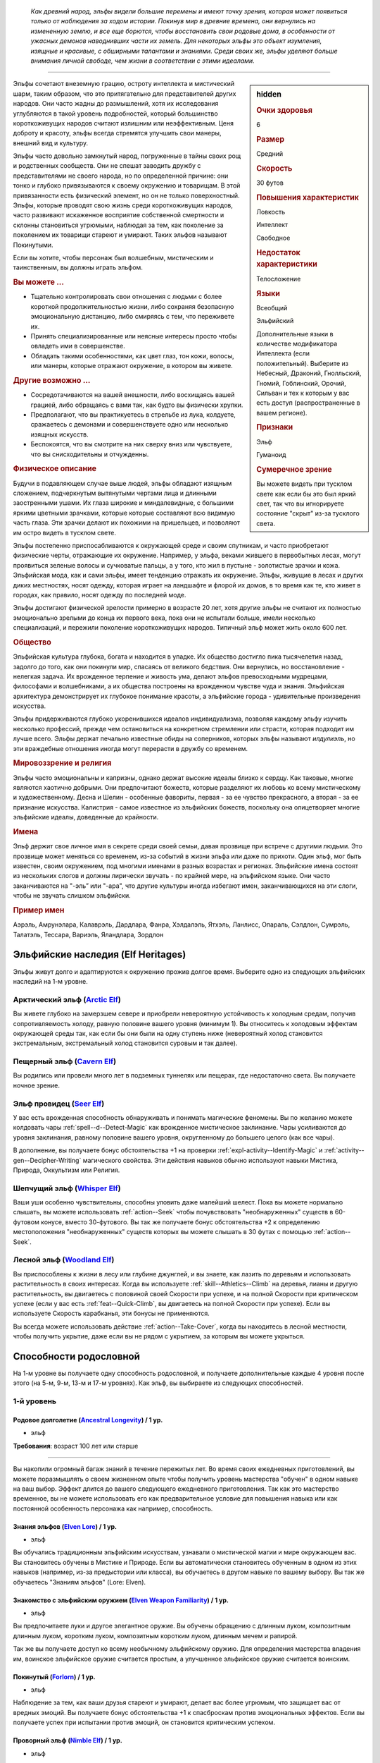 .. epigraph::
	
	*Как древний народ, эльфы видели большие перемены и имеют точку зрения, которая может появиться только от наблюдения за ходом истории.
	Покинув мир в древние времена, они вернулись на измененную землю, и все еще борются, чтобы восстановить свои родовые дома, в особенности от ужасных демонов наводнивших части их земель.
	Для некоторых эльфы это объект изумления, изящные и красивые, с обширными талантами и знаниями.
	Среди своих же, эльфы уделяют больше внимания личной свободе, чем жизни в соответствии с этими идеалами.*

-----------------------------------------------------------------------------

.. rst-class:: sidebar-char-ancestry-class

.. sidebar:: hidden
	
	.. rubric:: Очки здоровья

	6


	.. rubric:: Размер

	Средний


	.. rubric:: Скорость

	30 футов


	.. rubric:: Повышения характеристик

	Ловкость

	Интеллект

	Свободное

	.. rubric:: Недостаток характеристики

	Телосложение


	.. rubric:: Языки

	Всеобщий

	Эльфийский

	Дополнительные языки в количестве модификатора Интеллекта (если положительный).
	Выберите из Небесный, Драконий, Гнолльский, Гномий, Гоблинский, Орочий, Сильван и тех к которым у вас есть доступ (распространенные в вашем регионе).


	.. rubric:: Признаки

	Эльф

	Гуманоид


	.. rubric:: Сумеречное зрение

	Вы можете видеть при тусклом свете как если бы это был яркий свет, так что вы игнорируете состояние "скрыт" из-за тусклого света.



Эльфы сочетают внеземную грацию, остроту интеллекта и мистический шарм, таким образом, что это притягательно для представителей других народов.
Они часто жадны до размышлений, хотя их исследования углубляются в такой уровень подробностей, который большинство короткоживущих народов считают излишним или неэффективным.
Ценя доброту и красоту, эльфы всегда стремятся улучшить свои манеры, внешний вид и культуру.

Эльфы часто довольно замкнутый народ, погруженные в тайны своих рощ и родственных сообществ.
Они не спешат заводить дружбу с представителями не своего народа, но по определенной причине: они тонко и глубоко привязываются к своему окружению и товарищам.
В этой привязанности есть физический элемент, но он не только поверхностный.
Эльфы, которые проводят свою жизнь среди короткоживущих народов, часто развивают искаженное восприятие собственной смертности и склонны становиться угрюмыми, наблюдая за тем, как поколение за поколением их товарищи стареют и умирают.
Таких эльфов называют Покинутыми.

Если вы хотите, чтобы персонаж был волшебным, мистическим и таинственным, вы должны играть эльфом.


.. rst-class:: h3
.. rubric:: Вы можете ...

* Тщательно контролировать свои отношения с людьми с более короткой продолжительностью жизни, либо сохраняя безопасную эмоциональную дистанцию, либо смиряясь с тем, что переживете их.
* Принять специализированные или неясные интересы просто чтобы овладеть ими в совершенстве.
* Обладать такими особенностями, как цвет глаз, тон кожи, волосы, или манеры, которые отражают окружение, в котором вы живете.


.. rst-class:: h3
.. rubric:: Другие возможно ...

* Сосредотачиваются на вашей внешности, либо восхищаясь вашей грацией, либо обращаясь с вами так, как будто вы физически хрупки.
* Предполагают, что вы практикуетесь в стрельбе из лука, колдуете, сражаетесь с демонами и совершенствуете одно или несколько изящных искусств.
* Беспокоятся, что вы смотрите на них сверху вниз или чувствуете, что вы снисходительны и отчужденны.


.. rst-class:: h3
.. rubric:: Физическое описание

Будучи в подавляющем случае выше людей, эльфы обладают изящным сложением, подчеркнутым вытянутыми чертами лица и длинными заостренными ушами.
Их глаза широкие и миндалевидные, с большими яркими цветными зрачками, которые которые составляют всю видимую часть глаза.
Эти зрачки делают их похожими на пришельцев, и позволяют им остро видеть в тусклом свете.

Эльфы постепенно приспосабливаются к окружающей среде и своим спутникам, и часто приобретают физические черты, отражающие их окружение.
Например, у эльфа, веками жившего в первобытных лесах, могут проявиться зеленые волосы и сучковатые пальцы, а у того, кто жил в пустыне - золотистые зрачки и кожа.
Эльфийская мода, как и сами эльфы, имеет тенденцию отражать их окружение.
Эльфы, живущие в лесах и других диких местностях, носят одежду, которая играет на ландшафте и флорой их домов, в то время как те, кто живет в городах, как правило, носят одежду по последней моде.

Эльфы достигают физической зрелости примерно в возрасте 20 лет, хотя другие эльфы не считают их полностью эмоционально зрелыми до конца их первого века, пока они не испытали больше, имели несколько специализаций, и пережили поколение короткоживущих народов.
Типичный эльф может жить около 600 лет.


.. rst-class:: h3
.. rubric:: Общество

Эльфийская культура глубока, богата и находится в упадке.
Их общество достигло пика тысячелетия назад, задолго до того, как они покинули мир, спасаясь от великого бедствия.
Они вернулись, но восстановление - нелегкая задача.
Их врожденное терпение и живость ума, делают эльфов превосходными мудрецами, философами и волшебниками, а их общества построены на врожденном чувстве чуда и знания.
Эльфийская архитектура демонстрирует их глубокое понимание красоты, а эльфийские города - удивительные произведения искусства.

Эльфы придерживаются глубоко укоренившихся идеалов индивидуализма, позволяя каждому эльфу изучить несколько профессий, прежде чем остановиться на конкретном стремлении или страсти, которая подходит им лучше всего.
Эльфы держат печально известные обиды на соперников, которых эльфы называют *илдулиэль*, но эти враждебные отношения иногда могут перерасти в дружбу со временем.


.. rst-class:: h3
.. rubric:: Мировоззрение и религия

Эльфы часто эмоциональны и капризны, однако держат высокие идеалы близко к сердцу.
Как таковые, многие являются хаотично добрыми.
Они предпочитают божеств, которые разделяют их любовь ко всему мистическому и художественному.
Десна и Шелин - особенные фавориты, первая - за ее чувство прекрасного, а вторая - за ее признание искусства.
Калистрия - самое известное из эльфийских божеств, поскольку она олицетворяет многие эльфийские идеалы, доведенные до крайности.


.. rst-class:: h3
.. rubric:: Имена

Эльф держит свое личное имя в секрете среди своей семьи, давая прозвище при встрече с другими людьми.
Это прозвище может меняться со временем, из-за событий в жизни эльфа или даже по прихоти.
Один эльф, мог быть известен, своим окружением, под многими именами в разных возрастах и регионах.
Эльфийские имена состоят из нескольких слогов и должны лирически звучать - по крайней мере, на эльфийском языке.
Они часто заканчиваются на "-эль” или "-ара", что другие культуры иногда избегают имен, заканчивающихся на эти слоги, чтобы не звучать слишком эльфийски.

.. rst-class:: h4
.. rubric:: Пример имен

Аэрэль, Амрунэлара, Калаврэль, Дардлара, Фанра, Хэлдалэль, Ятхэль, Ланлисс, Опараль, Сэлдлон, Сумрэль, Талатэль, Тессара, Вариэль, Яландлара, Зордлон





Эльфийские наследия (Elf Heritages)
-----------------------------------------------------------------------------------------

Эльфы живут долго и адаптируются к окружению прожив долгое время.
Выберите одно из следующих эльфийских наследий на 1-м уровне.


.. _ancestry-heritage--Elf--Arctic:

Арктический эльф (`Arctic Elf <https://2e.aonprd.com/Heritages.aspx?ID=6>`_)
~~~~~~~~~~~~~~~~~~~~~~~~~~~~~~~~~~~~~~~~~~~~~~~~~~~~~~~~~~~~~~~~~~~~~~~~~~~~~~~~~~~~~~~

Вы живете глубоко на замерзшем севере и приобрели невероятную устойчивость к холодным средам, получив сопротивляемость холоду, равную половине вашего уровня (минимум 1).
Вы относитесь к холодовым эффектам окружающей среды так, как если бы они были на одну ступень ниже (невероятный холод становится экстремальным, экстремальный холод становится суровым и так далее).


.. _ancestry-heritage--Elf--Cavern:

Пещерный эльф (`Cavern Elf <https://2e.aonprd.com/Heritages.aspx?ID=7>`_)
~~~~~~~~~~~~~~~~~~~~~~~~~~~~~~~~~~~~~~~~~~~~~~~~~~~~~~~~~~~~~~~~~~~~~~~~~~~~~~~~~~~~~~~

Вы родились или провели много лет в подземных туннелях или пещерах, где недостаточно света.
Вы получаете ночное зрение.


.. _ancestry-heritage--Elf--Seer:

Эльф провидец (`Seer Elf <https://2e.aonprd.com/Heritages.aspx?ID=8>`_)
~~~~~~~~~~~~~~~~~~~~~~~~~~~~~~~~~~~~~~~~~~~~~~~~~~~~~~~~~~~~~~~~~~~~~~~~~~~~~~~~~~~~~~~

У вас есть врожденная способность обнаруживать и понимать магические феномены.
Вы по желанию можете колдовать чары :ref:`spell--d--Detect-Magic` как врожденное мистическое заклинание.
Чары усиливаются до уровня заклинания, равному половине вашего уровня, округленному до большего целого (как все чары).

В дополнение, вы получаете бонус обстоятельства +1 на проверки :ref:`expl-activity--Identify-Magic` и :ref:`activity--gen--Decipher-Writing` магического свойства.
Эти действия навыков обычно используют навыки Мистика, Природа, Оккультизм или Религия.


.. _ancestry-heritage--Elf--Whisper:

Шепчущий эльф (`Whisper Elf <https://2e.aonprd.com/Heritages.aspx?ID=9>`_)
~~~~~~~~~~~~~~~~~~~~~~~~~~~~~~~~~~~~~~~~~~~~~~~~~~~~~~~~~~~~~~~~~~~~~~~~~~~~~~~~~~~~~~~

Ваши уши особенно чувствительны, способны уловить даже малейший шелест.
Пока вы можете нормально слышать, вы можете использовать :ref:`action--Seek` чтобы почувствовать "необнаруженных" существ в 60-футовом конусе, вместо 30-футового.
Вы так же получаете бонус обстоятельства +2 к определению местоположения "необнаруженных" существ которых вы можете слышать в 30 футах с помощью :ref:`action--Seek`.


.. _ancestry-heritage--Elf--Woodland:

Лесной эльф (`Woodland Elf <https://2e.aonprd.com/Heritages.aspx?ID=10>`_)
~~~~~~~~~~~~~~~~~~~~~~~~~~~~~~~~~~~~~~~~~~~~~~~~~~~~~~~~~~~~~~~~~~~~~~~~~~~~~~~~~~~~~~~

Вы приспособлены к жизни в лесу или глубине джунглей, и вы знаете, как лазить по деревьям и использовать растительность в своих интересах.
Когда вы используете :ref:`skill--Athletics--Climb` на деревья, лианы и другую растительность, вы двигаетесь с половиной своей Скорости при успехе, и на полной Скорости при критическом успехе (если у вас есть :ref:`feat--Quick-Climb`, вы двигаетесь на полной Скорости при успехе).
Если вы используете Скорость карабканья, эти бонусы не применяются.

Вы всегда можете использовать действие :ref:`action--Take-Cover`, когда вы находитесь в лесной местности, чтобы получить укрытие, даже если вы не рядом с укрытием, за которым вы можете укрыться.









.. rst-class:: ancestry-class-feats

Способности родословной
-----------------------------------------------------------------------------------------

На 1-м уровне вы получаете одну способность родословной, и получаете дополнительные каждые 4 уровня после этого (на 5-м, 9-м, 13-м и 17-м уровнях).
Как эльф, вы выбираете из следующих способностей.


1-й уровень
~~~~~~~~~~~~~~~~~~~~~~~~~~~~~~~~~~~~~~~~~~~~~~~~~~~~~~~~~~~~~~~~~~~~~~~~~~~~~~~~~~~~~~~~

.. _ancestry-feat--Elf--Ancestral-Longevity:

Родовое долголетие (`Ancestral Longevity <https://2e.aonprd.com/Feats.aspx?ID=12>`_) / 1 ур.
"""""""""""""""""""""""""""""""""""""""""""""""""""""""""""""""""""""""""""""""""""""""""""""

- эльф

**Требования**: возраст 100 лет или старше

----------

Вы накопили огромный багаж знаний в течение пережитых лет.
Во время своих ежедневных приготовлений, вы можете поразмышлять о своем жизненном опыте чтобы получить уровень мастерства "обучен" в одном навыке на ваш выбор.
Эффект длится до вашего следующего ежедневного приготовления.
Так как это мастерство временное, вы не можете использовать его как предварительное условие для повышения навыка или как постоянной особенность персонажа как например, способность.


.. _ancestry-feat--Elf--Elven-Lore:

Знания эльфов (`Elven Lore <https://2e.aonprd.com/Feats.aspx?ID=13>`_) / 1 ур.
"""""""""""""""""""""""""""""""""""""""""""""""""""""""""""""""""""""""""""""""""""""""""

- эльф

Вы обучались традиционным эльфийским искусствам, узнавали о мистической магии и мире окружающем вас.
Вы становитесь обучены в Мистике и Природе.
Если вы автоматически становитесь обученным в одном из этих навыков (например, из-за предыстории или класса), вы обучаетесь в другом навыке по вашему выбору.
Вы так же обучаетесь "Знаниям эльфов" (Lore: Elven).


.. _ancestry-feat--Elf--Elven-Weapon-Familiarity:

Знакомство с эльфийским оружием (`Elven Weapon Familiarity <https://2e.aonprd.com/Feats.aspx?ID=14>`_) / 1 ур.
""""""""""""""""""""""""""""""""""""""""""""""""""""""""""""""""""""""""""""""""""""""""""""""""""""""""""""""""""""""

- эльф

Вы предпочитаете луки и другое элегантное оружие.
Вы обучены обращению с длинным луком, композитным длинным луком, коротким луком, композитным коротким луком, длинным мечем и рапирой.

Так же вы получаете доступ ко всему необычному эльфийскому оружию.
Для определения мастерства владения им, воинское эльфийское оружие считается простым, а улучшенное эльфийское оружие считается воинским.


.. _ancestry-feat--Elf--Forlorn:

Покинутый (`Forlorn <https://2e.aonprd.com/Feats.aspx?ID=15>`_) / 1 ур.
"""""""""""""""""""""""""""""""""""""""""""""""""""""""""""""""""""""""""""""""""""""""""

- эльф

Наблюдение за тем, как ваши друзья стареют и умирают, делает вас более угрюмым, что защищает вас от вредных эмоций.
Вы получаете бонус обстоятельства +1 к спасброскам против эмоциональных эффектов.
Если вы получаете успех при испытании против эмоций, он становится критическим успехом.


.. _ancestry-feat--Elf--Nimble-Elf:

Проворный эльф (`Nimble Elf <https://2e.aonprd.com/Feats.aspx?ID=16>`_) / 1 ур.
"""""""""""""""""""""""""""""""""""""""""""""""""""""""""""""""""""""""""""""""""""""""""

- эльф

Ваши движения хорошо отточены.
Ваша Скорость увеличивается на 5 футов.


.. _ancestry-feat--Elf--Otherworldly-Magic:

Потусторонняя магия (`Otherworldly Magic <https://2e.aonprd.com/Feats.aspx?ID=17>`_) / 1 ур.
"""""""""""""""""""""""""""""""""""""""""""""""""""""""""""""""""""""""""""""""""""""""""""""

- эльф

Ваша эльфийская магия проявляется как простое мистическое заклинание, даже если вы формально не обучены магии.
Выберите одни чары из списка мистических (см. :ref:`spells-list--Arcane--Cantrips`).
Вы можете колдовать эти чары по желанию, как врожденное мистическое заклинание.
Эти чары усиливаются до уровня заклинания, равному половине вашего уровня с округлением до большего целого (как все чары).


.. _ancestry-feat--Elf--Unwavering-Mien:

Непоколебимая наружность (`Unwavering Mien <https://2e.aonprd.com/Feats.aspx?ID=18>`_) / 1 ур.
""""""""""""""""""""""""""""""""""""""""""""""""""""""""""""""""""""""""""""""""""""""""""""""""

- эльф

Ваш мистический контроль и медитации позволяют вам противостоять внешним воздействиям на ваше сознание.
Когда на вас воздействует ментальный эффект который длится минимум 2 раунда, вы можете уменьшить длительность на 1 раунд.

Вам все еще требуется естественный сон, но вы считате спасброски против эффектов сна на одну ступень успешности выше.
Это защищает только от эффектов сна, не от других эффектов делающих заставляющих вас терять сознание.





5-й уровень
~~~~~~~~~~~~~~~~~~~~~~~~~~~~~~~~~~~~~~~~~~~~~~~~~~~~~~~~~~~~~~~~~~~~~~~~~~~~~~~~~~~~~~~~

.. _ancestry-feat--Elf--Ageless-Patience:

Вечное терпение (`Ageless Patience <https://2e.aonprd.com/Feats.aspx?ID=19>`_) / 5 ур.
"""""""""""""""""""""""""""""""""""""""""""""""""""""""""""""""""""""""""""""""""""""""""

- эльф

Вы работаете в темпе, приобретенном из-за долголетия, который повышает вашу тщательность.
Вы можете добровольно потратить в два раза больше времени на проверку Восприятия или проверку навыка, чтобы получить бонус обстоятельства +2 к этой проверке.
Так же, для этих проверок, вы не считаете натуральную 1 на кости как понижение степени успешности; вы получаете критическую неудачу только если ваш результат на 10 меньше чем КС.
Например, вы получите эти преимущества если потратите два действия (|д-2|) на :ref:`action--Seek`, что обычно занимает 1 действие.
Вы можете получить эти преимущества во время исследования, потратив в два раза больше времени чем обычно требуется, или во время отдыха, потратив в два раза больше времени этого режима.

Мастер может решить, что ситуация не дает вам преимуществ, если промедление, наоборот, негативно отразится на результат, как например при напряженных переговорах с нетерпеливым существом.


.. _ancestry-feat--Elf--Elven-Weapon-Elegance:

Изящество эльфийского оружия (`Elven Weapon Elegance <https://2e.aonprd.com/Feats.aspx?ID=20>`_) / 5 ур.
""""""""""""""""""""""""""""""""""""""""""""""""""""""""""""""""""""""""""""""""""""""""""""""""""""""""""""""""""""""

- эльф

**Требования**: :ref:`ancestry-feat--Elf--Elven-Weapon-Familiarity`

----------

Вы приспособились к обращению с оружием ваших эльфийских предков и становитесь особенно смертельны в обращении с ним.
Когда вы критически попадаете используя эльфийское оружие, или одним из перечисленных в :ref:`ancestry-feat--Elf--Elven-Weapon-Familiarity`, вы применяете критический эффект специализации оружия.





9-й уровень
~~~~~~~~~~~~~~~~~~~~~~~~~~~~~~~~~~~~~~~~~~~~~~~~~~~~~~~~~~~~~~~~~~~~~~~~~~~~~~~~~~~~~~~~

.. _ancestry-feat--Elf--Elf-Step:

Эльфийский шаг (`Elf Step <https://2e.aonprd.com/Feats.aspx?ID=21>`_) |д-1| / 9 ур.
"""""""""""""""""""""""""""""""""""""""""""""""""""""""""""""""""""""""""""""""""""""""""

- эльф

Вы двигаетесь будто в грациозном танце, и даже ваши шаги длиннее обычных.
Вы делаете :ref:`action--Step` на 5 футов дважды.


.. _ancestry-feat--Elf--Expert-Longevity:

Эксперт долголетия (`Expert Longevity <https://2e.aonprd.com/Feats.aspx?ID=22>`_) / 9 ур.
"""""""""""""""""""""""""""""""""""""""""""""""""""""""""""""""""""""""""""""""""""""""""

- эльф

**Требования**: :ref:`ancestry-feat--Elf--Ancestral-Longevity`

----------

Вы продолжаете конкретизировать знания и навыки, которым научились за свою жизнь.
Когда вы выбираете навык, которому станете обученным с помощью :ref:`ancestry-feat--Elf--Ancestral-Longevity`, вы так же можете выбрать навык которому вы уже обучены и стать в нем экспертом.
Это длится до окончания действия "Родового долголетия".

Когда эффекты "Родового долголетия" и "Эксперта долголетия" заканчивается, вы можете перетренировать одно из ваших повышений навыка.
Повышение навыка, которое вы получаете от этой перетренировки, должно либо сделать вас обученным навыку, который вы выбрали с "Родовым долголетием", либо сделать вас экспертом в навыке, который вы выбрали для "Эксперта долголетия".





13-й уровень
~~~~~~~~~~~~~~~~~~~~~~~~~~~~~~~~~~~~~~~~~~~~~~~~~~~~~~~~~~~~~~~~~~~~~~~~~~~~~~~~~~~~~~~~

.. _ancestry-feat--Elf--Universal-Longevity:

Универсальное долголетие (`Universal Longevity <https://2e.aonprd.com/Feats.aspx?ID=23>`_) |д-1| / 13 ур.
""""""""""""""""""""""""""""""""""""""""""""""""""""""""""""""""""""""""""""""""""""""""""""""""""""""""""

- эльф

**Требования**: :ref:`ancestry-feat--Elf--Expert-Longevity`

**Частота**: раз в день

----------

Вы усовершенствовали свою способность поддерживать все навыки, что вы изучили за долгую жизнь, так что вы почти никогда необучены в навыку.
Вы вспоминаете жизненный опыт, изменяя навыки, которые вы выбрали для :ref:`ancestry-feat--Elf--Ancestral-Longevity` и :ref:`ancestry-feat--Elf--Expert-Longevity`.


.. _ancestry-feat--Elf--Elven-Weapon-Expertise:

Эксперт эльфийского оружия (`Elven Weapon Expertise <https://2e.aonprd.com/Feats.aspx?ID=24>`_) / 13 ур.
""""""""""""""""""""""""""""""""""""""""""""""""""""""""""""""""""""""""""""""""""""""""""""""""""""""""""""""""""""""""

- эльф

**Требования**: :ref:`ancestry-feat--Elf--Elven-Weapon-Familiarity`

----------

Ваша близость к эльфами сочетается с вашей классовой подготовкой, что дает вам большое мастерство в обращении с оружием эльфов.
Когда вы получаете классовую особенность, которая делает вас экспертом, или лучше, в определенном оружии, вы также получаете такое же мастерство с длинным луком, композитным длинным луком, коротким луком, композитным коротким луком, длинным мечем и рапирой и всем эльфийским оружием, с которым вы обучены.
